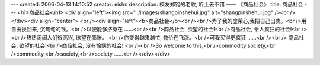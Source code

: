 ---
created: 2006-04-13 14:10:52
creator: eishn
description: 校友郑钧的老歌, 听上去不错 —— 《商品社会》
title: 商品社会
---
<h1>商品社会</h1>
<div align="left"><img src="../images/shangpinshehui.jpg" alt="shangpinshehui.jpg" /><br /></div><div align="center">
<br /><div align="left"><b>商品社会</b><br /><br />为了我的虚荣心,我把自己出卖。<br />用自由换回来, 沉甸甸的钱。<br />以便能够挤身在 ……<br /><br />商品社会, 欲望的社会!<br />商品社会, 令人疯狂的社会!<br /><br />热热闹闹人们很高兴, 欲望在膨胀。 <br />你变得越来越忙, 物价在飞涨。<br />可我买得更疯狂 ……<br /><br />
商品社会, 欲望的社会!<br />商品社会, 没有怜悯的社会! <br /><br />So welcome to this,<br />commodity society,<br />commodity,<br />society,<br />society ……<br /></div></div>